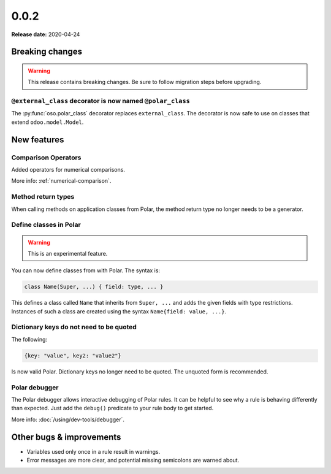 ======
0.0.2
======

**Release date:** 2020-04-24

Breaking changes
================


.. warning:: This release contains breaking changes. Be sure
   to follow migration steps before upgrading.

``@external_class`` decorator is now named ``@polar_class``
-----------------------------------------------------------

The :py:func:`oso.polar_class` decorator replaces ``external_class``.
The decorator is now safe to use on classes that extend ``odoo.model.Model``.

New features
==============

Comparison Operators
--------------------

Added operators for numerical comparisons.

More info: :ref:`numerical-comparison`.

Method return types
-------------------

When calling methods on application classes from Polar,
the method return type no longer needs to be a generator.

Define classes in Polar
-----------------------

.. warning:: This is an experimental feature.

You can now define classes from with Polar. The syntax is:

.. code-block:: polar

  class Name(Super, ...) { field: type, ... }

This defines a class called ``Name`` that inherits from ``Super, ...``
and adds the given fields with type restrictions. Instances of such a
class are created using the syntax ``Name{field: value, ...}``.

Dictionary keys do not need to be quoted
----------------------------------------

The following:

.. code-block:: polar

  {key: "value", key2: "value2"}

Is now valid Polar. Dictionary keys no longer need to be quoted. The unquoted
form is recommended.

Polar debugger
--------------

The Polar debugger allows interactive debugging of Polar rules. It can be helpful to see
why a rule is behaving differently than expected.  Just add the
``debug()`` predicate to your rule body to get started.

More info: :doc:`/using/dev-tools/debugger`.

Other bugs & improvements
=========================

- Variables used only once in a rule result in warnings.
- Error messages are more clear, and potential missing semicolons are warned about.
